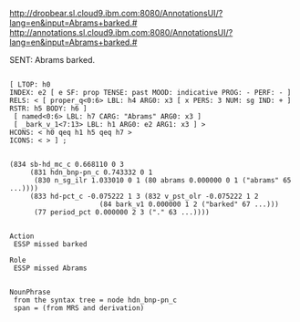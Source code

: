 

http://dropbear.sl.cloud9.ibm.com:8080/AnnotationsUI/?lang=en&input=Abrams+barked.#
http://annotations.sl.cloud9.ibm.com:8080/AnnotationsUI/?lang=en&input=Abrams+barked.#

SENT: Abrams barked.

#+BEGIN_EXAMPLE

[ LTOP: h0
INDEX: e2 [ e SF: prop TENSE: past MOOD: indicative PROG: - PERF: - ]
RELS: < [ proper_q<0:6> LBL: h4 ARG0: x3 [ x PERS: 3 NUM: sg IND: + ] RSTR: h5 BODY: h6 ]
 [ named<0:6> LBL: h7 CARG: "Abrams" ARG0: x3 ]
 [ _bark_v_1<7:13> LBL: h1 ARG0: e2 ARG1: x3 ] >
HCONS: < h0 qeq h1 h5 qeq h7 >
ICONS: < > ] ;  


(834 sb-hd_mc_c 0.668110 0 3
     (831 hdn_bnp-pn_c 0.743332 0 1
	  (830 n_sg_ilr 1.033010 0 1 (80 abrams 0.000000 0 1 ("abrams" 65 ...))))
     (833 hd-pct_c -0.075222 1 3 (832 v_pst_olr -0.075222 1 2
				      (84 bark_v1 0.000000 1 2 ("barked" 67 ...)))
	  (77 period_pct 0.000000 2 3 ("." 63 ...))))


Action 
 ESSP missed barked

Role
 ESSP missed Abrams 


NounPhrase
 from the syntax tree = node hdn_bnp-pn_c 
 span = (from MRS and derivation)



#+END_EXAMPLE


